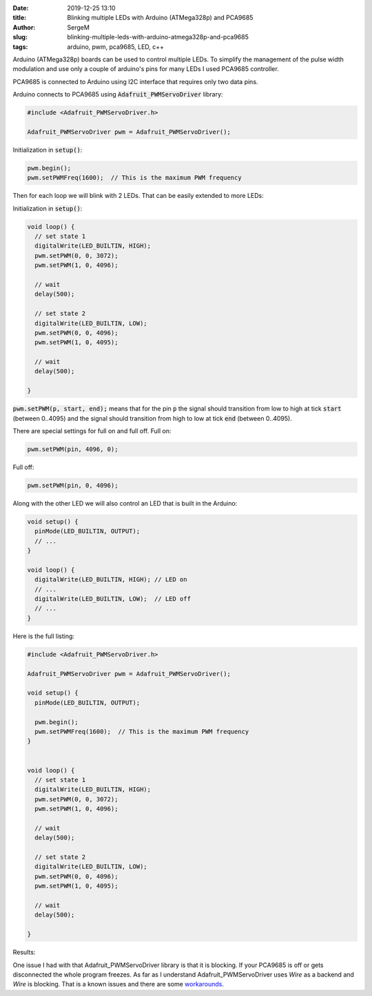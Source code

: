 :date: 2019-12-25 13:10

:title: Blinking multiple LEDs with Arduino (ATMega328p) and PCA9685

:author: SergeM

:slug: blinking-multiple-leds-with-arduino-atmega328p-and-pca9685

:tags: arduino, pwm, pca9685, LED, c++


Arduino (ATMega328p) boards can be used to control multiple LEDs. To simplify the management of the
pulse width modulation and use only a couple of arduino's pins for many LEDs I used PCA9685 controller.

PCA9685 is connected to Arduino using I2C interface that requires only two data pins.


.. image:: media/2019-12-blinking-multiple-leds-with-arduino-atmega328p-and-pca9685/sketch_bb.png
  :width: 600px
  :alt: breadboard Blinking multiple LEDs with Arduino (ATMega328p) and PCA9685



.. image:: media/2019-12-blinking-multiple-leds-with-arduino-atmega328p-and-pca9685/sketch_schem.png
  :width: 600px
  :alt: schema Blinking multiple LEDs with Arduino (ATMega328p) and PCA9685


.. image:: media/2019-12-blinking-multiple-leds-with-arduino-atmega328p-and-pca9685/foto1.jpg
  :width: 600px
  :alt: foto1 Blinking multiple LEDs with Arduino (ATMega328p) and PCA9685



.. image:: media/2019-12-blinking-multiple-leds-with-arduino-atmega328p-and-pca9685/foto2.jpg
  :width: 600px
  :alt: foto2 Blinking multiple LEDs with Arduino (ATMega328p) and PCA9685


Arduino connects to PCA9685 using :code:`Adafruit_PWMServoDriver` library:

.. code-block:: cpp

    #include <Adafruit_PWMServoDriver.h>

    Adafruit_PWMServoDriver pwm = Adafruit_PWMServoDriver();

Initialization in :code:`setup()`:

.. code-block:: cpp

      pwm.begin();
      pwm.setPWMFreq(1600);  // This is the maximum PWM frequency


Then for each loop we will blink with 2 LEDs. That can be easily extended to more LEDs:

Initialization in :code:`setup()`:

.. code-block:: cpp

    void loop() {
      // set state 1
      digitalWrite(LED_BUILTIN, HIGH);
      pwm.setPWM(0, 0, 3072);
      pwm.setPWM(1, 0, 4096);

      // wait
      delay(500);

      // set state 2
      digitalWrite(LED_BUILTIN, LOW);
      pwm.setPWM(0, 0, 4096);
      pwm.setPWM(1, 0, 4095);

      // wait
      delay(500);

    }


:code:`pwm.setPWM(p, start, end);` means that for the pin :code:`p`
the signal should transition from low to high at tick :code:`start` (between 0..4095)
and the signal should transition from high to low at tick :code:`end` (between 0..4095).

There are special settings for full on and full off.
Full on:

.. code-block:: cpp

  pwm.setPWM(pin, 4096, 0);

Full off:

.. code-block:: cpp

  pwm.setPWM(pin, 0, 4096);

Along with the other LED we will also control an LED that is built in the Arduino:


.. code-block:: cpp

    void setup() {
      pinMode(LED_BUILTIN, OUTPUT);
      // ...
    }

    void loop() {
      digitalWrite(LED_BUILTIN, HIGH); // LED on
      // ...
      digitalWrite(LED_BUILTIN, LOW);  // LED off
      // ...
    }


Here is the full listing:

.. code-block:: cpp

    #include <Adafruit_PWMServoDriver.h>

    Adafruit_PWMServoDriver pwm = Adafruit_PWMServoDriver();

    void setup() {
      pinMode(LED_BUILTIN, OUTPUT);

      pwm.begin();
      pwm.setPWMFreq(1600);  // This is the maximum PWM frequency
    }


    void loop() {
      // set state 1
      digitalWrite(LED_BUILTIN, HIGH);
      pwm.setPWM(0, 0, 3072);
      pwm.setPWM(1, 0, 4096);

      // wait
      delay(500);

      // set state 2
      digitalWrite(LED_BUILTIN, LOW);
      pwm.setPWM(0, 0, 4096);
      pwm.setPWM(1, 0, 4095);

      // wait
      delay(500);

    }


Results:

.. raw:: html

    <div style="position: relative; padding-bottom: 56.25%; height: 0; overflow: hidden; max-width: 100%; height: auto;">
        <iframe width="560" height="315" src="https://www.youtube.com/embed/WLwGtT4PEsE" frameborder="0" allow="accelerometer; autoplay; encrypted-media; gyroscope; picture-in-picture" allowfullscreen></iframe>
    </div>


One issue I had with that Adafruit_PWMServoDriver library is that it is blocking. If your PCA9685 is off or gets disconnected the
whole program freezes. As far as I understand Adafruit_PWMServoDriver uses `Wire` as a backend and `Wire` is blocking. That is
a known issues and there are some `workarounds <https://github.com/arduino/ArduinoCore-avr/issues/42>`_.
